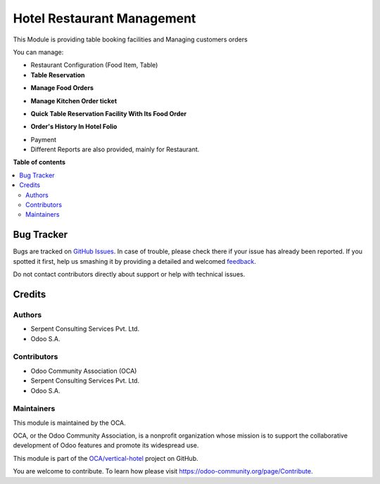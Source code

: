 ===========================
Hotel Restaurant Management
===========================

.. !!!!!!!!!!!!!!!!!!!!!!!!!!!!!!!!!!!!!!!!!!!!!!!!!!!!
   !! This file is generated by oca-gen-addon-readme !!
   !! changes will be overwritten.                   !!
   !!!!!!!!!!!!!!!!!!!!!!!!!!!!!!!!!!!!!!!!!!!!!!!!!!!!

.. |badge1| image:: https://img.shields.io/badge/maturity-Beta-yellow.png
    :target: https://odoo-community.org/page/development-status
    :alt: Beta
.. |badge2| image:: https://img.shields.io/badge/licence-AGPL--3-blue.png
    :target: http://www.gnu.org/licenses/agpl-3.0-standalone.html
    :alt: License: AGPL-3
.. |badge3| image:: https://img.shields.io/badge/github-OCA%2Fvertical--hotel-lightgray.png?logo=github
    :target: https://github.com/OCA/vertical-hotel/tree/11.0/hotel_restaurant
    :alt: OCA/vertical-hotel
.. |badge4| image:: https://img.shields.io/badge/weblate-Translate%20me-F47D42.png
    :target: https://translation.odoo-community.org/projects/vertical-hotel-11-0/vertical-hotel-11-0-hotel_restaurant
    :alt: Translate me on Weblate
.. |badge5| image:: https://img.shields.io/badge/runbot-Try%20me-875A7B.png
    :target: https://runbot.odoo-community.org/runbot/157/11.0
    :alt: Try me on Runbot

|badge1| |badge2| |badge3| |badge4| |badge5|

This Module is providing table booking facilities and Managing customers orders

You can manage:

* Restaurant Configuration (Food Item, Table)

* **Table Reservation**

.. image:: https://raw.githubusercontent.com/OCA/vertical-hotel/11.0/hotel_restaurant/static/description/res2.png
   :width: 750px

* **Manage Food Orders**

.. image:: https://raw.githubusercontent.com/OCA/vertical-hotel/11.0/hotel_restaurant/static/description/res3.png
   :width: 750px

* **Manage Kitchen Order ticket**

.. image:: https://raw.githubusercontent.com/OCA/vertical-hotel/11.0/hotel_restaurant/static/description/res4.png
   :width: 750px

* **Quick Table Reservation Facility With Its Food Order**

.. image:: https://raw.githubusercontent.com/OCA/vertical-hotel/11.0/hotel_restaurant/static/description/res5.png
   :width: 750px

* **Order's History In Hotel Folio**

.. image:: https://raw.githubusercontent.com/OCA/vertical-hotel/11.0/hotel_restaurant/static/description/res6.png
   :width: 750px

* Payment

* Different Reports are also provided, mainly for Restaurant.

**Table of contents**

.. contents::
   :local:

Bug Tracker
===========

Bugs are tracked on `GitHub Issues <https://github.com/OCA/vertical-hotel/issues>`_.
In case of trouble, please check there if your issue has already been reported.
If you spotted it first, help us smashing it by providing a detailed and welcomed
`feedback <https://github.com/OCA/vertical-hotel/issues/new?body=module:%20hotel_restaurant%0Aversion:%2011.0%0A%0A**Steps%20to%20reproduce**%0A-%20...%0A%0A**Current%20behavior**%0A%0A**Expected%20behavior**>`_.

Do not contact contributors directly about support or help with technical issues.

Credits
=======

Authors
~~~~~~~

* Serpent Consulting Services Pvt. Ltd.
* Odoo S.A.

Contributors
~~~~~~~~~~~~

* Odoo Community Association (OCA)
* Serpent Consulting Services Pvt. Ltd.
* Odoo S.A.

Maintainers
~~~~~~~~~~~

This module is maintained by the OCA.

.. image:: https://odoo-community.org/logo.png
   :alt: Odoo Community Association
   :target: https://odoo-community.org

OCA, or the Odoo Community Association, is a nonprofit organization whose
mission is to support the collaborative development of Odoo features and
promote its widespread use.

This module is part of the `OCA/vertical-hotel <https://github.com/OCA/vertical-hotel/tree/11.0/hotel_restaurant>`_ project on GitHub.

You are welcome to contribute. To learn how please visit https://odoo-community.org/page/Contribute.

